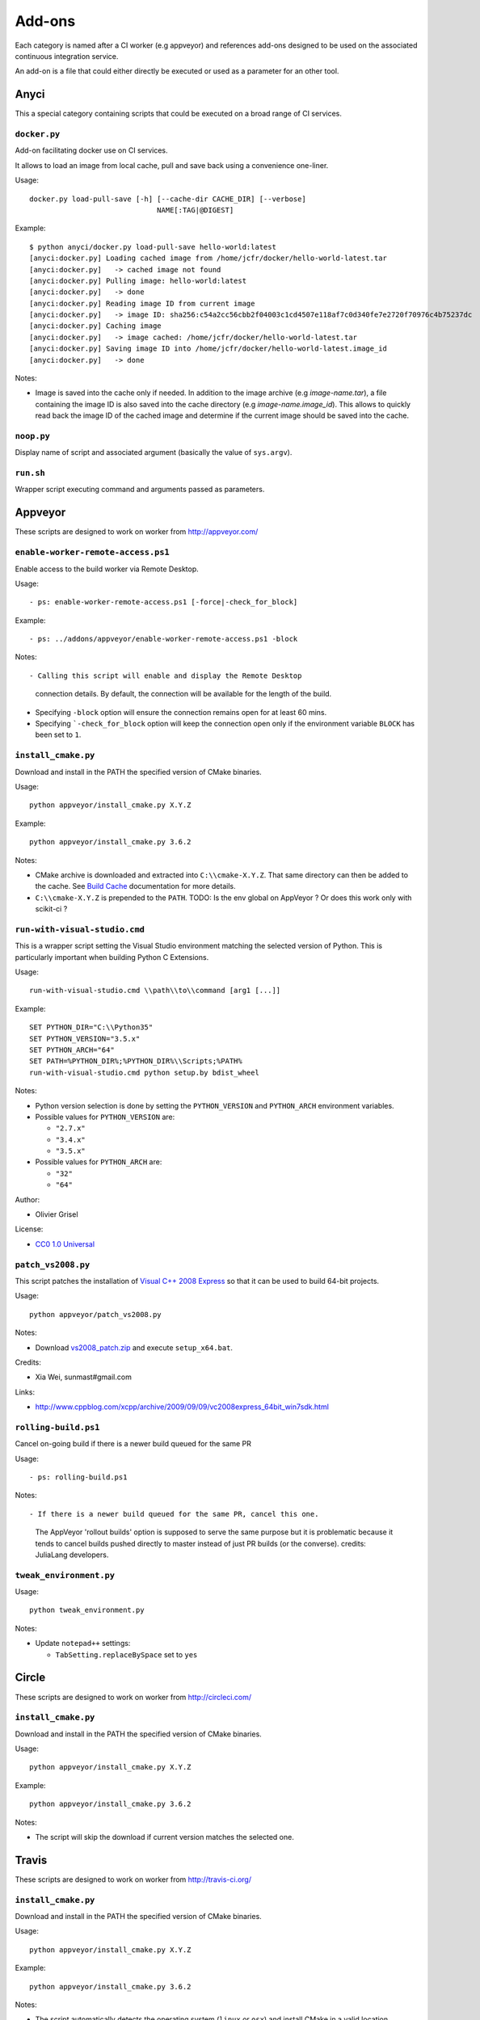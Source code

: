 =======
Add-ons
=======

Each category is named after a CI worker (e.g appveyor) and references add-ons
designed to be used on the associated continuous integration service.

An add-on is a file that could either directly be executed or used as a
parameter for an other tool.


Anyci
-----

This a special category containing scripts that could be executed on a broad
range of CI services.


``docker.py``
^^^^^^^^^^^^^

Add-on facilitating docker use on CI services.

It allows to load an image from local cache, pull and save back using
a convenience one-liner.

Usage::

  docker.py load-pull-save [-h] [--cache-dir CACHE_DIR] [--verbose]
                                NAME[:TAG|@DIGEST]

Example::

  $ python anyci/docker.py load-pull-save hello-world:latest
  [anyci:docker.py] Loading cached image from /home/jcfr/docker/hello-world-latest.tar
  [anyci:docker.py]   -> cached image not found
  [anyci:docker.py] Pulling image: hello-world:latest
  [anyci:docker.py]   -> done
  [anyci:docker.py] Reading image ID from current image
  [anyci:docker.py]   -> image ID: sha256:c54a2cc56cbb2f04003c1cd4507e118af7c0d340fe7e2720f70976c4b75237dc
  [anyci:docker.py] Caching image
  [anyci:docker.py]   -> image cached: /home/jcfr/docker/hello-world-latest.tar
  [anyci:docker.py] Saving image ID into /home/jcfr/docker/hello-world-latest.image_id
  [anyci:docker.py]   -> done

Notes:

- Image is saved into the cache only if needed. In addition to the image
  archive (e.g `image-name.tar`), a file containing the image ID is also
  saved into the cache directory (e.g `image-name.image_id`). This allows
  to quickly read back the image ID of the cached image and determine if
  the current image should be saved into the cache.

``noop.py``
^^^^^^^^^^^

Display name of script and associated argument (basically the value of
``sys.argv``).


``run.sh``
^^^^^^^^^^

Wrapper script executing command and arguments passed as parameters.


Appveyor
--------

These scripts are designed to work on worker from http://appveyor.com/


``enable-worker-remote-access.ps1``
^^^^^^^^^^^^^^^^^^^^^^^^^^^^^^^^^^^

Enable access to the build worker via Remote Desktop.

Usage::

  - ps: enable-worker-remote-access.ps1 [-force|-check_for_block]

Example::

  - ps: ../addons/appveyor/enable-worker-remote-access.ps1 -block

Notes::

- Calling this script will enable and display the Remote Desktop
  connection details. By default, the connection will be available
  for the length of the build.

- Specifying ``-block`` option will ensure the connection remains
  open for at least 60 mins.

- Specifying ```-check_for_block`` option will keep the connection
  open only if the environment variable ``BLOCK`` has been set to ``1``.



``install_cmake.py``
^^^^^^^^^^^^^^^^^^^^

Download and install in the PATH the specified version of CMake binaries.

Usage::

  python appveyor/install_cmake.py X.Y.Z

Example::

  python appveyor/install_cmake.py 3.6.2

Notes:

- CMake archive is downloaded and extracted into ``C:\\cmake-X.Y.Z``. That
  same directory can then be added to the cache. See `Build Cache <https://www.appveyor.com/docs/build-cache/>`_
  documentation for more details.

- ``C:\\cmake-X.Y.Z`` is prepended to the ``PATH``.
  TODO: Is the env global on AppVeyor ? Or does this work only with scikit-ci ?



``run-with-visual-studio.cmd``
^^^^^^^^^^^^^^^^^^^^^^^^^^^^^^

This is a wrapper script setting the Visual Studio environment
matching the selected version of Python. This is particularly
important when building Python C Extensions.


Usage::

  run-with-visual-studio.cmd \\path\\to\\command [arg1 [...]]

Example::

  SET PYTHON_DIR="C:\\Python35"
  SET PYTHON_VERSION="3.5.x"
  SET PYTHON_ARCH="64"
  SET PATH=%PYTHON_DIR%;%PYTHON_DIR%\\Scripts;%PATH%
  run-with-visual-studio.cmd python setup.by bdist_wheel


Notes:

- Python version selection is done by setting the ``PYTHON_VERSION`` and
  ``PYTHON_ARCH`` environment variables.

- Possible values for  ``PYTHON_VERSION`` are:

  - ``"2.7.x"``

  - ``"3.4.x"``

  - ``"3.5.x"``

- Possible values for ``PYTHON_ARCH`` are:

  - ``"32"``

  - ``"64"``

Author:

-  Olivier Grisel

License:

- `CC0 1.0 Universal <http://creativecommons.org/publicdomain/zero/1.0/>`_



``patch_vs2008.py``
^^^^^^^^^^^^^^^^^^^

This script patches the installation of `Visual C++ 2008 Express <https://www.appveyor.com/docs/installed-software/#visual-studio-2008>`_
so that it can be used to build 64-bit projects.

Usage::

  python appveyor/patch_vs2008.py

Notes:

- Download `vs2008_patch.zip <https://github.com/menpo/condaci/raw/master/vs2008_patch.zip>`_
  and execute ``setup_x64.bat``.

Credits:

- Xia Wei, sunmast#gmail.com

Links:

- http://www.cppblog.com/xcpp/archive/2009/09/09/vc2008express_64bit_win7sdk.html


``rolling-build.ps1``
^^^^^^^^^^^^^^^^^^^^^

Cancel on-going build if there is a newer build queued for the same PR

Usage::

  - ps: rolling-build.ps1

Notes::

- If there is a newer build queued for the same PR, cancel this one.
  The AppVeyor 'rollout builds' option is supposed to serve the same
  purpose but it is problematic because it tends to cancel builds pushed
  directly to master instead of just PR builds (or the converse).
  credits: JuliaLang developers.


``tweak_environment.py``
^^^^^^^^^^^^^^^^^^^^^^^^

Usage::

  python tweak_environment.py

Notes:

- Update ``notepad++`` settings:

  - ``TabSetting.replaceBySpace`` set to ``yes``


Circle
------

These scripts are designed to work on worker from http://circleci.com/

``install_cmake.py``
^^^^^^^^^^^^^^^^^^^^

Download and install in the PATH the specified version of CMake binaries.

Usage::

  python appveyor/install_cmake.py X.Y.Z

Example::

  python appveyor/install_cmake.py 3.6.2

Notes:

- The script will skip the download if current version matches the selected
  one.


Travis
------

These scripts are designed to work on worker from http://travis-ci.org/

``install_cmake.py``
^^^^^^^^^^^^^^^^^^^^

Download and install in the PATH the specified version of CMake binaries.

Usage::

  python appveyor/install_cmake.py X.Y.Z

Example::

  python appveyor/install_cmake.py 3.6.2


Notes:

- The script automatically detects the operating system (``linux`` or ``osx``)
  and install CMake in a valid location.

- The archives are downloaded in ``/home/travis/downloads`` to allow
  caching. See `Caching Dependencies and Directories <https://docs.travis-ci.com/user/caching/>`_
  The script the download if the correct CMake archive is found in ``/home/travis/downloads``.

- Linux:

  - To support worker with and without ``sudo`` enabled, CMake is installed
    in ``HOME`` (i.e /home/travis). Since ``~/bin`` is already in the ``PATH``,
    CMake executables will be available in the PATH after running this script.

- MacOSX:

  - Consider using this script only if the available version does **NOT**
    work for you. See the `Compilers-and-Build-toolchain <https://docs.travis-ci.com/user/osx-ci-environment/#Compilers-and-Build-toolchain>`_
    in Travis documentation.

  - What does this script do ? First, it removes the older version of CMake
    executable installed in ``/usr/local/bin``. Then, it installs the selected
    version of CMake using ``sudo cmake-gui --install``.



``install_pyenv.py``
^^^^^^^^^^^^^^^^^^^^

Usage::

  export PYTHONVERSION=X.Y.Z
  python install_pyenv.py

Notes:

- Update the version of ``pyenv`` using ``brew``.

- Install the version of python selected setting ``PYTHONVERSION``
  environment variable.


``run-with-pyenv.sh``
^^^^^^^^^^^^^^^^^^^^^

This is a wrapper script setting the environment corresponding to the
version selected setting ``PYTHONVERSION`` environment variable.

Usage::

  export PYTHONVERSION=X.Y.Z
  run-with-pyenv.sh python --version
